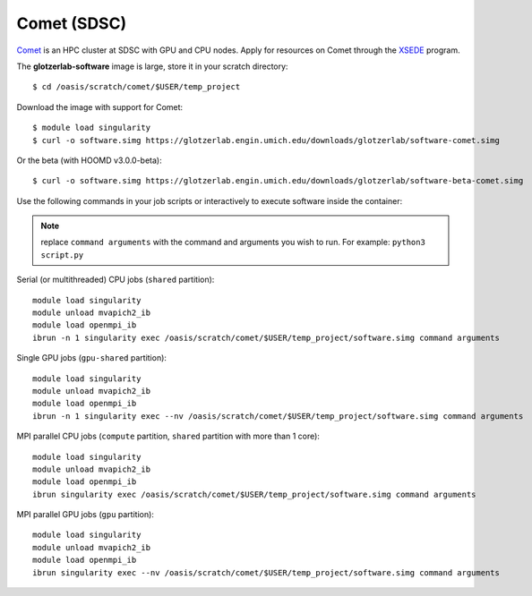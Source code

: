 Comet (SDSC)
------------

`Comet <https://www.sdsc.edu/support/user_guides/comet.html>`_ is an HPC cluster at SDSC with GPU
and CPU nodes. Apply for resources on Comet through the `XSEDE <https://www.xsede.org/>`_ program.

The **glotzerlab-software** image is large, store it in your scratch directory::

    $ cd /oasis/scratch/comet/$USER/temp_project

Download the image with support for Comet::

    $ module load singularity
    $ curl -o software.simg https://glotzerlab.engin.umich.edu/downloads/glotzerlab/software-comet.simg

Or the beta (with HOOMD v3.0.0-beta)::

    $ curl -o software.simg https://glotzerlab.engin.umich.edu/downloads/glotzerlab/software-beta-comet.simg

Use the following commands in your job scripts or interactively to execute software inside the
container:

.. note::

    replace ``command arguments`` with the command and arguments you wish to run. For example:
    ``python3 script.py``

Serial (or multithreaded) CPU jobs (``shared`` partition)::

    module load singularity
    module unload mvapich2_ib
    module load openmpi_ib
    ibrun -n 1 singularity exec /oasis/scratch/comet/$USER/temp_project/software.simg command arguments

Single GPU jobs (``gpu-shared`` partition)::

    module load singularity
    module unload mvapich2_ib
    module load openmpi_ib
    ibrun -n 1 singularity exec --nv /oasis/scratch/comet/$USER/temp_project/software.simg command arguments

MPI parallel CPU jobs (``compute`` partition, ``shared`` partition with more than 1 core)::

    module load singularity
    module unload mvapich2_ib
    module load openmpi_ib
    ibrun singularity exec /oasis/scratch/comet/$USER/temp_project/software.simg command arguments

MPI parallel GPU jobs (``gpu`` partition)::

    module load singularity
    module unload mvapich2_ib
    module load openmpi_ib
    ibrun singularity exec --nv /oasis/scratch/comet/$USER/temp_project/software.simg command arguments
